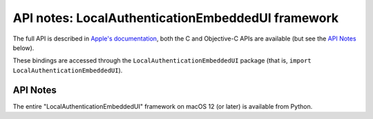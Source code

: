 API notes: LocalAuthenticationEmbeddedUI framework
==================================================

The full API is described in `Apple's documentation`__, both
the C and Objective-C APIs are available (but see the `API Notes`_ below).

.. __: https://developer.apple.com/documentation/localauthenticationembeddedui/?preferredLanguage=occ

These bindings are accessed through the ``LocalAuthenticationEmbeddedUI`` package (that is, ``import LocalAuthenticationEmbeddedUI``).

API Notes
---------

The entire "LocalAuthenticationEmbeddedUI" framework on macOS 12 (or later) is available from Python.
